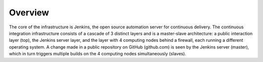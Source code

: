 Overview
========

.. image:: _static/img/setup.png
   :width: 750 px
   :alt: ARTENOLIS setup
   :align: center


The core of the infrastructure is Jenkins, the open source automation server
for continuous delivery. The continuous integration infrastructure consists of
a cascade of 3 distinct layers and is a master-slave architecture: a public
interaction layer (top), the Jenkins server layer, and the layer with 4
computing nodes behind a firewall, each running a different operating system. A
change made in a public repository on GitHub (github.com) is seen by the
Jenkins server (master), which in turn triggers multiple builds on the 4
computing nodes simultaneously (slaves).

